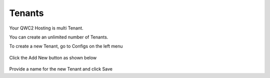 Tenants
========

Your QWC2 Hosting is multi Tenant.

You can create an unlimited number of Tenants.

To create a new Tenant, go to Configs on the left menu

   .. image:: images/qwc_configs.png

Click the Add New button as shown below

   .. image:: images/qwc_admin_add_tenant.png

Provide a name for the new Tenant and click Save